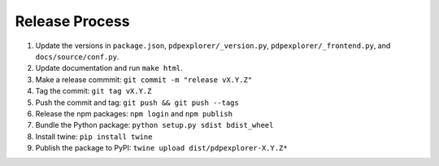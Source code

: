 
Release Process
===============

#. Update the versions in ``package.json``, ``pdpexplorer/_version.py``, ``pdpexplorer/_frontend.py``, and ``docs/source/conf.py``.
#. Update documentation and run ``make html``.
#. Make a release commmit: ``git commit -m "release vX.Y.Z"``
#. Tag the commit: ``git tag vX.Y.Z``
#. Push the commit and tag: ``git push && git push --tags``
#. Release the npm packages: ``npm login`` and ``npm publish``
#. Bundle the Python package: ``python setup.py sdist bdist_wheel``
#. Install twine: ``pip install twine``
#. Publish the package to PyPI: ``twine upload dist/pdpexplorer-X.Y.Z*``
